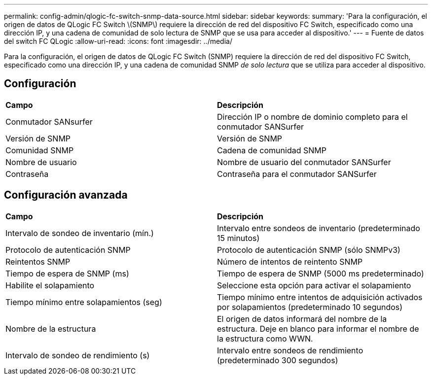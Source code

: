 ---
permalink: config-admin/qlogic-fc-switch-snmp-data-source.html 
sidebar: sidebar 
keywords:  
summary: 'Para la configuración, el origen de datos de QLogic FC Switch \(SNMP\) requiere la dirección de red del dispositivo FC Switch, especificado como una dirección IP, y una cadena de comunidad de solo lectura de SNMP que se usa para acceder al dispositivo.' 
---
= Fuente de datos del switch FC QLogic
:allow-uri-read: 
:icons: font
:imagesdir: ../media/


[role="lead"]
Para la configuración, el origen de datos de QLogic FC Switch (SNMP) requiere la dirección de red del dispositivo FC Switch, especificado como una dirección IP, y una cadena de comunidad SNMP _de solo lectura_ que se utiliza para acceder al dispositivo.



== Configuración

|===


| *Campo* | *Descripción* 


 a| 
Conmutador SANsurfer
 a| 
Dirección IP o nombre de dominio completo para el conmutador SANSurfer



 a| 
Versión de SNMP
 a| 
Versión de SNMP



 a| 
Comunidad SNMP
 a| 
Cadena de comunidad SNMP



 a| 
Nombre de usuario
 a| 
Nombre de usuario del conmutador SANSurfer



 a| 
Contraseña
 a| 
Contraseña para el conmutador SANSurfer

|===


== Configuración avanzada

|===


| *Campo* | *Descripción* 


 a| 
Intervalo de sondeo de inventario (mín.)
 a| 
Intervalo entre sondeos de inventario (predeterminado 15 minutos)



 a| 
Protocolo de autenticación SNMP
 a| 
Protocolo de autenticación SNMP (sólo SNMPv3)



 a| 
Reintentos SNMP
 a| 
Número de intentos de reintento SNMP



 a| 
Tiempo de espera de SNMP (ms)
 a| 
Tiempo de espera de SNMP (5000 ms predeterminado)



 a| 
Habilite el solapamiento
 a| 
Seleccione esta opción para activar el solapamiento



 a| 
Tiempo mínimo entre solapamientos (seg)
 a| 
Tiempo mínimo entre intentos de adquisición activados por solapamientos (predeterminado 10 segundos)



 a| 
Nombre de la estructura
 a| 
El origen de datos informará del nombre de la estructura. Deje en blanco para informar el nombre de la estructura como WWN.



 a| 
Intervalo de sondeo de rendimiento (s)
 a| 
Intervalo entre sondeos de rendimiento (predeterminado 300 segundos)

|===